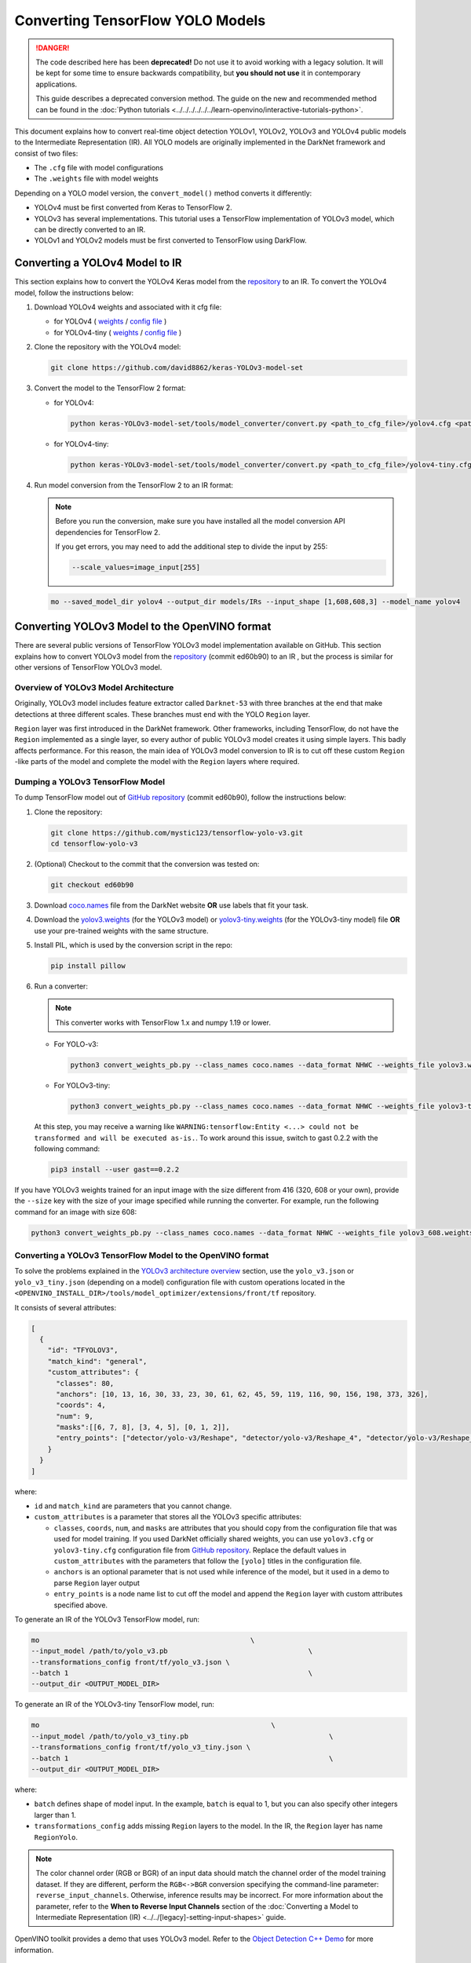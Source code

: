 Converting TensorFlow YOLO Models
=================================


.. meta::
   :description: Learn how to convert YOLO models from
                 TensorFlow to the OpenVINO Intermediate Representation.

.. danger::

   The code described here has been **deprecated!** Do not use it to avoid working with a legacy solution. It will be kept for some time to ensure backwards compatibility, but **you should not use** it in contemporary applications.

   This guide describes a deprecated conversion method. The guide on the new and recommended method can be found in the :doc:`Python tutorials <../../../../../../learn-openvino/interactive-tutorials-python>`.

This document explains how to convert real-time object detection YOLOv1, YOLOv2, YOLOv3 and YOLOv4 public models to the Intermediate Representation (IR). All YOLO models are originally implemented in the DarkNet framework and consist of two files:

* The ``.cfg`` file with model configurations
* The ``.weights`` file with model weights

Depending on a YOLO model version, the ``convert_model()`` method converts it differently:

- YOLOv4 must be first converted from Keras to TensorFlow 2.
- YOLOv3 has several implementations. This tutorial uses a TensorFlow implementation of YOLOv3 model, which can be directly converted to an IR.
- YOLOv1 and YOLOv2 models must be first converted to TensorFlow using DarkFlow.

Converting a YOLOv4 Model to IR
###############################

This section explains how to convert the YOLOv4 Keras model from the `repository <https://github.com/david8862/keras-YOLOv3-model-set>`__ to an IR. To convert the YOLOv4 model, follow the instructions below:

1. Download YOLOv4 weights and associated with it cfg file:

   - for YOLOv4 ( `weights <https://github.com/AlexeyAB/darknet/releases/download/darknet_yolo_v3_optimal/yolov4.weights>`__ / `config file <https://github.com/david8862/keras-YOLOv3-model-set/raw/6c9aff7bb0c1660704ad07c85739e95885676e5b/cfg/yolov4.cfg>`__ )
   - for YOLOv4-tiny ( `weights <https://github.com/AlexeyAB/darknet/releases/download/darknet_yolo_v4_pre/yolov4-tiny.weights>`__ / `config file <https://raw.githubusercontent.com/david8862/keras-YOLOv3-model-set/6b4a0ee63771262363e8224b0ee915cad6c5e93e/cfg/yolov4-tiny.cfg>`__ )

2. Clone the repository with the YOLOv4 model:

   .. code-block:: sh

      git clone https://github.com/david8862/keras-YOLOv3-model-set


3. Convert the model to the TensorFlow 2 format:

   - for YOLOv4:

     .. code-block:: sh

        python keras-YOLOv3-model-set/tools/model_converter/convert.py <path_to_cfg_file>/yolov4.cfg <path_to_weights>/yolov4.weights <saved_model_dir>


   - for YOLOv4-tiny:

     .. code-block:: sh

        python keras-YOLOv3-model-set/tools/model_converter/convert.py <path_to_cfg_file>/yolov4-tiny.cfg <path_to_weights>/yolov4-tiny.weights <saved_model_dir>


4. Run model conversion from the TensorFlow 2 to an IR format:

   .. note::

      Before you run the conversion, make sure you have installed all the model conversion API dependencies for TensorFlow 2.

      If you get errors, you may need to add the additional step to divide the input by 255:

      .. code-block:: sh

         --scale_values=image_input[255]


   .. code-block:: sh

      mo --saved_model_dir yolov4 --output_dir models/IRs --input_shape [1,608,608,3] --model_name yolov4


Converting YOLOv3 Model to the OpenVINO format
##############################################

There are several public versions of TensorFlow YOLOv3 model implementation available on GitHub. This section explains how to convert YOLOv3 model from
the `repository <https://github.com/mystic123/tensorflow-yolo-v3>`__ (commit ed60b90) to an IR , but the process is similar for other versions of TensorFlow YOLOv3 model.

Overview of YOLOv3 Model Architecture
+++++++++++++++++++++++++++++++++++++

Originally, YOLOv3 model includes feature extractor called ``Darknet-53`` with three branches at the end that make detections at three different scales. These branches must end with the YOLO ``Region`` layer.

``Region`` layer was first introduced in the DarkNet framework. Other frameworks, including TensorFlow, do not have the ``Region`` implemented as a single layer, so every author of public YOLOv3 model creates it using simple layers. This badly affects performance. For this reason, the main idea of YOLOv3 model conversion to IR is to cut off these custom ``Region`` -like parts of the model and complete the model with the ``Region`` layers where required.

Dumping a YOLOv3 TensorFlow Model
+++++++++++++++++++++++++++++++++

To dump TensorFlow model out of `GitHub repository <https://github.com/mystic123/tensorflow-yolo-v3>`__ (commit ed60b90), follow the instructions below:

1. Clone the repository:

   .. code-block:: sh

      git clone https://github.com/mystic123/tensorflow-yolo-v3.git
      cd tensorflow-yolo-v3


2. (Optional) Checkout to the commit that the conversion was tested on:

   .. code-block:: sh

      git checkout ed60b90


3. Download `coco.names <https://github.com/AlexeyAB/darknet/blob/master/data/coco.names>`__ file from the DarkNet website **OR** use labels that fit your task.
4. Download the `yolov3.weights <https://pjreddie.com/media/files/yolov3.weights>`__ (for the YOLOv3 model) or `yolov3-tiny.weights <https://pjreddie.com/media/files/yolov3-tiny.weights>`__ (for the YOLOv3-tiny model) file **OR** use your pre-trained weights with the same structure.
5. Install PIL, which is used by the conversion script in the repo:

   .. code-block:: sh

      pip install pillow


6. Run a converter:

   .. note:: This converter works with TensorFlow 1.x and numpy 1.19 or lower.


   - For YOLO-v3:

     .. code-block:: sh

        python3 convert_weights_pb.py --class_names coco.names --data_format NHWC --weights_file yolov3.weights


   - For YOLOv3-tiny:

     .. code-block:: sh

        python3 convert_weights_pb.py --class_names coco.names --data_format NHWC --weights_file yolov3-tiny.weights --tiny


   At this step, you may receive a warning like ``WARNING:tensorflow:Entity <...> could not be transformed and will be executed as-is.``. To work around this issue, switch to gast 0.2.2 with the following command:

   .. code-block:: sh

      pip3 install --user gast==0.2.2


If you have YOLOv3 weights trained for an input image with the size different from 416 (320, 608 or your own), provide the ``--size`` key with the size of your image specified while running the converter. For example, run the following command for an image with size 608:

.. code-block:: sh

   python3 convert_weights_pb.py --class_names coco.names --data_format NHWC --weights_file yolov3_608.weights --size 608


Converting a YOLOv3 TensorFlow Model to the OpenVINO format
+++++++++++++++++++++++++++++++++++++++++++++++++++++++++++

To solve the problems explained in the `YOLOv3 architecture overview <#overview-of-yolov3-model-architecture>`__ section, use the ``yolo_v3.json`` or ``yolo_v3_tiny.json`` (depending on a model) configuration file with custom operations located in the ``<OPENVINO_INSTALL_DIR>/tools/model_optimizer/extensions/front/tf`` repository.

It consists of several attributes:

.. code-block:: sh

   [
     {
       "id": "TFYOLOV3",
       "match_kind": "general",
       "custom_attributes": {
         "classes": 80,
         "anchors": [10, 13, 16, 30, 33, 23, 30, 61, 62, 45, 59, 119, 116, 90, 156, 198, 373, 326],
         "coords": 4,
         "num": 9,
         "masks":[[6, 7, 8], [3, 4, 5], [0, 1, 2]],
         "entry_points": ["detector/yolo-v3/Reshape", "detector/yolo-v3/Reshape_4", "detector/yolo-v3/Reshape_8"]
       }
     }
   ]


where:

- ``id`` and ``match_kind`` are parameters that you cannot change.
- ``custom_attributes`` is a parameter that stores all the YOLOv3 specific attributes:

  - ``classes``, ``coords``, ``num``, and ``masks`` are attributes that you should copy from the configuration file that was used for model training. If you used DarkNet officially shared weights, you can use ``yolov3.cfg`` or ``yolov3-tiny.cfg`` configuration file from `GitHub repository <https://github.com/david8862/keras-YOLOv3-model-set/tree/master/cfg>`__. Replace the default values in ``custom_attributes`` with the parameters that follow the ``[yolo]`` titles in the configuration file.
  - ``anchors`` is an optional parameter that is not used while inference of the model, but it used in a demo to parse ``Region`` layer output
  - ``entry_points`` is a node name list to cut off the model and append the ``Region`` layer with custom attributes specified above.


To generate an IR of the YOLOv3 TensorFlow model, run:

.. code-block:: sh

   mo                                                   \
   --input_model /path/to/yolo_v3.pb                                  \
   --transformations_config front/tf/yolo_v3.json \
   --batch 1                                                          \
   --output_dir <OUTPUT_MODEL_DIR>


To generate an IR of the YOLOv3-tiny TensorFlow model, run:

.. code-block:: sh

   mo                                                        \
   --input_model /path/to/yolo_v3_tiny.pb                                  \
   --transformations_config front/tf/yolo_v3_tiny.json \
   --batch 1                                                               \
   --output_dir <OUTPUT_MODEL_DIR>


where:

* ``batch`` defines shape of model input. In the example, ``batch`` is equal to 1, but you can also specify other integers larger than 1.
* ``transformations_config`` adds missing ``Region`` layers to the model. In the IR, the ``Region`` layer has name ``RegionYolo``.

.. note::

   The color channel order (RGB or BGR) of an input data should match the channel order of the model training dataset. If they are different, perform the ``RGB<->BGR`` conversion specifying the command-line parameter: ``reverse_input_channels``. Otherwise, inference results may be incorrect. For more information about the parameter, refer to the **When to Reverse Input Channels** section of the :doc:`Converting a Model to Intermediate Representation (IR) <../../[legacy]-setting-input-shapes>` guide.


OpenVINO toolkit provides a demo that uses YOLOv3 model. Refer to the `Object Detection C++ Demo <https://github.com/openvinotoolkit/open_model_zoo/blob/master/demos/object_detection_demo/cpp/README.md>`__ for more information.

Converting YOLOv1 and YOLOv2 Models to the IR
#############################################

Before converting, choose a YOLOv1 or YOLOv2 model version that best suits your task. Download model configuration file and corresponding weight file:

* From `DarkFlow repository <https://github.com/thtrieu/darkflow>`__ : configuration files are stored in the ``cfg`` directory, links to weight files are given in the ``README.md`` file. The files from this repository are adapted for conversion to TensorFlow using DarkFlow.
* From DarkNet website and repository: configuration files are stored in the ``cfg`` directory of the `repository <https://github.com/pjreddie/darknet>`__, links to weight files are given on the `YOLOv1 <https://pjreddie.com/darknet/yolov1/>`__ and `YOLOv2 <https://pjreddie.com/darknet/yolov2/>`__ websites.

To convert DarkNet YOLOv1 and YOLOv2 models to the OpenVINO format, follow these steps:

1. `Install DarkFlow <#installing-darkflow>`__
2. `Convert DarkNet YOLOv1 or YOLOv2 model to TensorFlow <#converting-a-darknet-yolov1-or-yolov2-model-to-tensorflow>`__ using DarkFlow
3. `Convert TensorFlow YOLOv1 or YOLOv2 model to IR <#converting-a-tensorflow-yolov1-or-yolov2-model-to-the-ir>`__


Installing DarkFlow
+++++++++++++++++++++

You need DarkFlow to convert YOLOv1 and YOLOv2 models to TensorFlow. To install DarkFlow:

1. Install DarkFlow `required dependencies <https://github.com/thtrieu/darkflow#dependencies>`__.
2. Clone DarkFlow git repository:

   .. code-block:: sh

      git clone https://github.com/thtrieu/darkflow.git


3. Go to the root directory of the cloned repository:

   .. code-block:: sh

      cd darkflow


4. Install DarkFlow, using the instructions from the ``README.md`` file in the `DarkFlow repository <https://github.com/thtrieu/darkflow/blob/master/README.md#getting-started>`__.


Converting a DarkNet YOLOv1 or YOLOv2 Model to TensorFlow
+++++++++++++++++++++++++++++++++++++++++++++++++++++++++

To convert YOLOv1 or YOLOv2 model to TensorFlow, go to the root directory of the cloned DarkFlow repository, place the previously downloaded \*.cfg and \*.weights files in the current directory and run the following command:

- For YOLOv1:

  .. code-block:: sh

     python3 flow --model yolov1.cfg --load yolov1.weights --savepb


- For YOLOv2 with VOC dataset ``--labels`` argument should be specified and additional changes in the original exporting script are required. In the `file <https://github.com/thtrieu/darkflow/blob/b187c65630f9aa1bb8b809c33ec67c8cc5d60124/darkflow/utils/loader.py#L121>`__ change line 121 from ``self.offset = 16`` to ``self.offset = 20``. Then run:

  .. code-block:: sh

     python3 flow --model yolov2-voc.cfg --load yolov2-voc.weights --labels voc-labels.txt --savepb


VOC labels can be found on the following `link <https://raw.githubusercontent.com/szaza/android-yolo-v2/master/assets/tiny-yolo-voc-labels.txt>`__

General conversion command is:

.. code-block:: sh

   python3 flow --model <path_to_model>/<model_name>.cfg --load <path_to_model>/<model_name>.weights --labels <path_to_dataset_labels_file> --savepb


For YOLOv1,  the ``--labels`` argument can be skipped. If the model was successfully converted, you can find the ``<model_name>.meta`` and ``<model_name>.pb`` files.
in ``built_graph``  subdirectory of the cloned DarkFlow repository.

File ``<model_name>.pb`` is a TensorFlow representation of the YOLO model.

Converting a TensorFlow YOLOv1 or YOLOv2 Model to the IR
++++++++++++++++++++++++++++++++++++++++++++++++++++++++

Converted TensorFlow YOLO model is missing ``Region`` layer and its parameters. Original YOLO ``Region`` layer parameters are stored in the configuration ``<path_to_model>/<model_name>.cfg`` file under the ``[region]`` title.

To recreate the original model structure, use the corresponding yolo ``.json`` configuration file with custom operations and ``Region`` layer parameters when converting the model to the IR. This file is located in the ``<OPENVINO_INSTALL_DIR>/tools/model_optimizer/extensions/front/tf`` directory.

If chosen model has specific values of these parameters, create another configuration file with custom operations and use it for conversion.

To generate the IR of the YOLOv1 model, provide TensorFlow YOLOv1 or YOLOv2 model to model conversion API with the following parameters:

.. code-block:: sh

   mo
   --input_model <path_to_model>/<model_name>.pb       \
   --batch 1                                       \
   --scale 255 \
   --transformations_config front/tf/<yolo_config>.json


where:

* ``batch`` defines shape of model input. In the example, ``batch`` is equal to 1, but you can also specify other integers larger than 1.
* ``scale`` specifies scale factor that input values will be divided by. The model was trained with input values in the range ``[0,1]``. OpenVINO toolkit samples read input images as values in ``[0,255]`` range, so the scale 255 must be applied.
* ``transformations_config`` adds missing ``Region`` layers to the model. In the IR, the ``Region`` layer has name ``RegionYolo``. For other applicable parameters, refer to the :doc:`Convert Model from TensorFlow <../[legacy]-convert-tensorflow>` guide.

.. note::

   The color channel order (RGB or BGR) of an input data should match the channel order of the model training dataset. If they are different, perform the ``RGB<->BGR`` conversion specifying the command-line parameter: ``reverse_input_channels``. Otherwise, inference results may be incorrect. For more information about the parameter, refer to the **When to Reverse Input Channels** section of the :doc:`Converting a Model to Intermediate Representation (IR) <../../[legacy]-setting-input-shapes>` guide.


